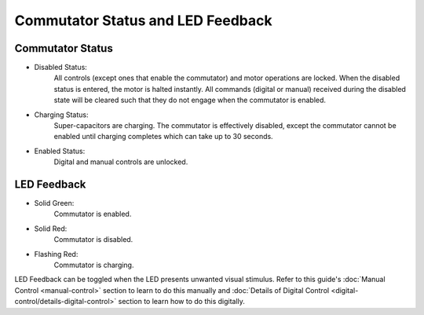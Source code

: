 
**********************************************
Commutator Status and LED Feedback
**********************************************

Commutator Status
************************

* Disabled Status:
    All controls (except ones that enable the commutator) and motor operations are locked. When the disabled status is entered,
    the motor is halted instantly. All commands (digital or manual) received during the disabled state will be cleared such
    that they do not engage when the commutator is enabled.

* Charging Status:
    Super-capacitors are charging. The commutator is effectively disabled, except the commutator cannot be enabled until charging completes which can take up to 30 seconds.

* Enabled Status:
    Digital and manual controls are unlocked.

LED Feedback
************************

* Solid Green:
    Commutator is enabled.

* Solid Red:
    Commutator is disabled.

* Flashing Red:
    Commutator is charging.

LED Feedback can be toggled when the LED presents unwanted visual stimulus. Refer to this guide's :doc:`Manual Control <manual-control>`
section to learn to do this manually and :doc:`Details of Digital Control <digital-control/details-digital-control>`
section to learn how to do this digitally.
